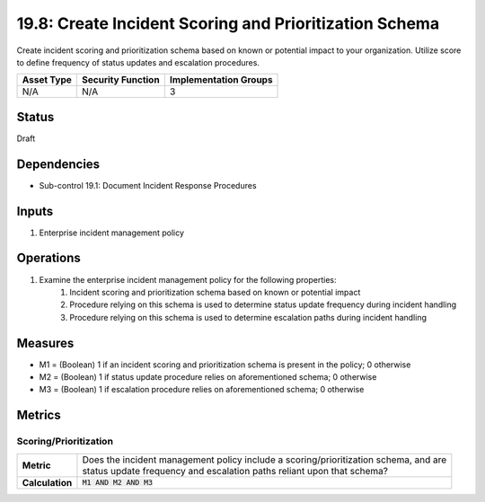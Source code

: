 19.8: Create Incident Scoring and Prioritization Schema
=========================================================
Create incident scoring and prioritization schema based on known or potential impact to your organization. Utilize score to define frequency of status updates and escalation procedures.

.. list-table::
	:header-rows: 1

	* - Asset Type
	  - Security Function
	  - Implementation Groups
	* - N/A
	  - N/A
	  - 3

Status
------
Draft

Dependencies
------------
* Sub-control 19.1: Document Incident Response Procedures

Inputs
-----------
#. Enterprise incident management policy

Operations
----------
#. Examine the enterprise incident management policy for the following properties:
	#. Incident scoring and prioritization schema based on known or potential impact
	#. Procedure relying on this schema is used to determine status update frequency during incident handling
	#. Procedure relying on this schema is used to determine escalation paths during incident handling

Measures
--------
* M1 = (Boolean) 1 if an incident scoring and prioritization schema is present in the policy; 0 otherwise
* M2 = (Boolean) 1 if status update procedure relies on aforementioned schema; 0 otherwise
* M3 = (Boolean) 1 if escalation procedure relies on aforementioned schema; 0 otherwise

Metrics
-------

Scoring/Prioritization
^^^^^^^^^^^^^^^^^^^^^^
.. list-table::

	* - **Metric**
	  - | Does the incident management policy include a scoring/prioritization schema, and are
	    | status update frequency and escalation paths reliant upon that schema?
	* - **Calculation**
	  - :code:`M1 AND M2 AND M3`

.. history
.. authors
.. license

